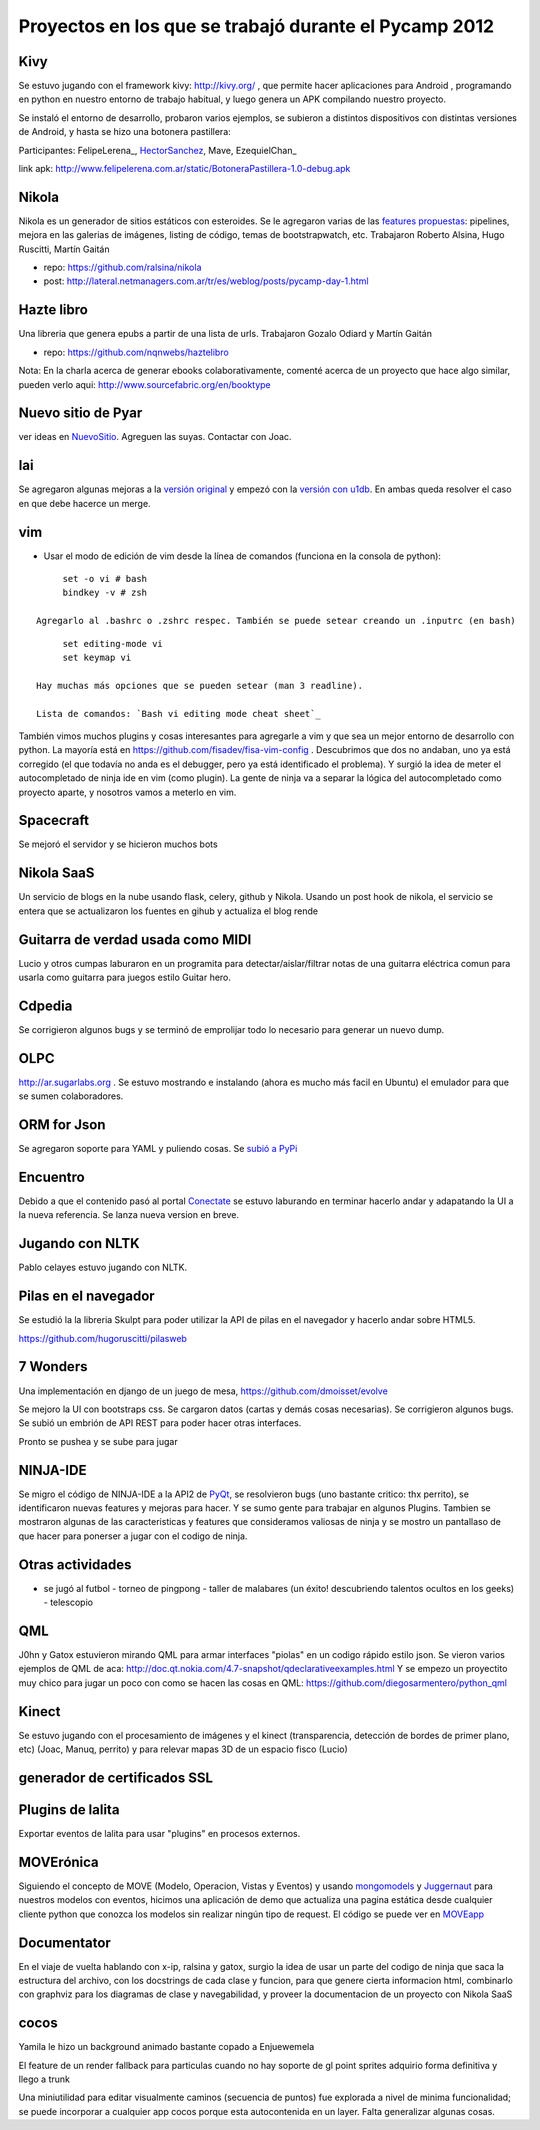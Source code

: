 
Proyectos en los que se trabajó durante el Pycamp 2012
======================================================

Kivy
----

Se estuvo jugando con el framework kivy: http://kivy.org/ , que permite hacer aplicaciones para Android , programando en python  en nuestro entorno de trabajo habitual, y luego genera un APK compilando nuestro proyecto.

Se instaló el entorno de desarrollo, probaron varios ejemplos, se subieron a distintos dispositivos con distintas versiones de Android, y hasta se hizo una botonera pastillera:

Participantes: FelipeLerena_, HectorSanchez_, Mave, EzequielChan_ 

link apk: http://www.felipelerena.com.ar/static/BotoneraPastillera-1.0-debug.apk 

Nikola
------

Nikola es un generador de sitios estáticos con esteroides. Se le agregaron varias de las `features propuestas`_: pipelines, mejora en las galerias de imágenes, listing de código, temas de bootstrapwatch, etc.  Trabajaron Roberto Alsina, Hugo Ruscitti, Martín Gaitán

* repo: https://github.com/ralsina/nikola

* post: http://lateral.netmanagers.com.ar/tr/es/weblog/posts/pycamp-day-1.html

Hazte libro
-----------

Una libreria que genera epubs a partir de una lista de urls. Trabajaron Gozalo Odiard y Martín Gaitán

* repo: https://github.com/nqnwebs/haztelibro

Nota: En la charla acerca de generar ebooks colaborativamente, comenté acerca de un proyecto que hace algo similar, pueden verlo aqui: http://www.sourcefabric.org/en/booktype

Nuevo sitio de Pyar
-------------------

ver ideas en NuevoSitio_. Agreguen las suyas. Contactar con Joac. 

lai
---

Se agregaron algunas mejoras a la `versión original`_ y empezó con la `versión con u1db`_. En ambas queda resolver el caso en que debe hacerce un merge.

vim
---

- Usar el modo de edición de vim desde la línea de comandos (funciona en la consola de python):

::

       set -o vi # bash
       bindkey -v # zsh

  Agregarlo al .bashrc o .zshrc respec. También se puede setear creando un .inputrc (en bash)

::

       set editing-mode vi
       set keymap vi

  Hay muchas más opciones que se pueden setear (man 3 readline).

  Lista de comandos: `Bash vi editing mode cheat sheet`_

También vimos muchos plugins y cosas interesantes para agregarle a vim y que sea un mejor entorno de desarrollo con python. La mayoría está en https://github.com/fisadev/fisa-vim-config . Descubrimos que dos no andaban, uno ya está corregido (el que todavía no anda es el debugger, pero ya está identificado el problema). Y surgió la idea de meter el autocompletado de ninja ide en vim (como plugin). La gente de ninja va a separar la lógica del autocompletado como proyecto aparte, y nosotros vamos a meterlo en vim.

Spacecraft
----------

Se mejoró el servidor y se hicieron muchos bots

Nikola SaaS
-----------

Un servicio de blogs en la nube usando flask, celery, github y Nikola. Usando un post hook de nikola, el servicio se entera que se actualizaron los fuentes en gihub y actualiza el blog rende

Guitarra de verdad usada como MIDI
----------------------------------

Lucio y otros cumpas laburaron en un programita para detectar/aislar/filtrar notas de una guitarra eléctrica comun para usarla como guitarra para juegos estilo Guitar hero.

Cdpedia
-------

Se corrigieron algunos bugs y se terminó de emprolijar todo lo necesario para generar un nuevo dump.

OLPC
----

http://ar.sugarlabs.org . Se estuvo mostrando e instalando (ahora es mucho más facil en Ubuntu) el emulador para que se sumen colaboradores. 

ORM for Json
------------

Se agregaron soporte para YAML y puliendo cosas. Se `subió a PyPi`_

Encuentro
---------

Debido a que el contenido pasó al portal Conectate_ se estuvo laburando en terminar hacerlo andar y adapatando la UI a la nueva referencia. Se lanza nueva version en breve. 

Jugando con NLTK
----------------

Pablo celayes estuvo jugando con NLTK. 

Pilas en el navegador
---------------------

Se estudió la la libreria Skulpt para poder utilizar la API de pilas en el navegador y hacerlo andar sobre HTML5.

https://github.com/hugoruscitti/pilasweb

7 Wonders
---------

Una implementación en django de un juego de mesa, https://github.com/dmoisset/evolve

Se mejoro la UI con bootstraps css. Se cargaron datos (cartas y demás cosas necesarias). Se corrigieron algunos bugs. Se subió un embrión de API REST para poder hacer otras interfaces.

Pronto se pushea y se sube para jugar 

NINJA-IDE
---------

Se migro el código de NINJA-IDE a la API2 de PyQt_, se resolvieron bugs (uno bastante critico: thx perrito), se identificaron nuevas features y mejoras para hacer. Y se sumo gente para trabajar en algunos Plugins. Tambien se mostraron algunas de las caracteristicas y features que consideramos valiosas de ninja y se mostro un pantallaso de que hacer para ponerser a jugar con el codigo de ninja.

Otras actividades
-----------------

- se jugó al futbol - torneo de pingpong - taller de malabares (un éxito! descubriendo talentos ocultos en los geeks) - telescopio

QML
---

J0hn y Gatox estuvieron mirando QML para armar interfaces "piolas" en un codigo rápido estilo json. Se vieron varios ejemplos de QML de aca: http://doc.qt.nokia.com/4.7-snapshot/qdeclarativeexamples.html Y se empezo un proyectito muy chico para jugar un poco con como se hacen las cosas en QML: https://github.com/diegosarmentero/python_qml

Kinect
------

Se estuvo jugando con el procesamiento de imágenes y el kinect (transparencia, detección de bordes de primer plano, etc) (Joac, Manuq, perrito) y para relevar mapas 3D de un espacio fisco (Lucio)

generador de certificados SSL
-----------------------------

Plugins de lalita
-----------------

Exportar eventos de lalita para usar "plugins" en procesos externos. 

MOVErónica
----------

Siguiendo el concepto de MOVE (Modelo, Operacion, Vistas y Eventos) y usando mongomodels_ y Juggernaut_ para nuestros modelos con eventos, hicimos una aplicación de demo que actualiza una pagina estática desde cualquier cliente python que conozca los modelos sin realizar ningún tipo de request. El código se puede ver en MOVEapp_ 

Documentator
------------

En el viaje de vuelta hablando con x-ip, ralsina y gatox, surgio la idea de usar un parte del codigo de ninja que saca la estructura del archivo, con los docstrings de cada clase y funcion, para que genere cierta informacion html, combinarlo con graphviz para los diagramas de clase y navegabilidad, y proveer la documentacion de un proyecto con Nikola SaaS

cocos
-----

Yamila le hizo un background animado bastante copado a Enjuewemela

El feature de un render fallback para particulas cuando no hay soporte de gl point sprites adquirio forma definitiva y llego a trunk

Una miniutilidad para editar visualmente caminos (secuencia de puntos) fue explorada a nivel de minima funcionalidad; se puede incorporar a cualquier app cocos porque esta autocontenida en un layer. Falta generalizar algunas cosas.

.. ############################################################################

.. _features propuestas: http://lateral.netmanagers.com.ar/tr/es/weblog/posts/nikola-ideas-for-pycamp.html

.. _versión original: https://github.com/lvidarte/lai

.. _versión con u1db: https://github.com/lvidarte/lai-u1db

.. _Bash vi editing mode cheat sheet: http://www.catonmat.net/download/bash-vi-editing-mode-cheat-sheet.pdf

.. _subió a PyPi: http://pypi.python.org/pypi/Ojota

.. _Conectate: http://conectate.gov.ar

.. _mongomodels: http://github.com/dlitvakb/mongomodels

.. _Juggernaut: http://github.com/maccman/juggernaut

.. _MOVEapp: http://github.com/dlitvakb/moveapp

.. _hectorsanchez: /pages/hectorsanchez/index.html
.. _nuevositio: /pages/nuevositio/index.html
.. _pyqt: /pages/CharlasAbiertas2010/pyqt/index.html
